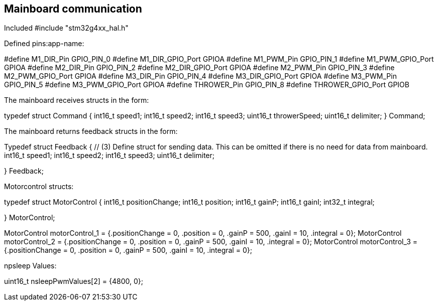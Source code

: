 == Mainboard communication

Included #include "stm32g4xx_hal.h"

Defined pins:app-name: 

#define M1_DIR_Pin GPIO_PIN_0
#define M1_DIR_GPIO_Port GPIOA
#define M1_PWM_Pin GPIO_PIN_1
#define M1_PWM_GPIO_Port GPIOA
#define M2_DIR_Pin GPIO_PIN_2
#define M2_DIR_GPIO_Port GPIOA
#define M2_PWM_Pin GPIO_PIN_3
#define M2_PWM_GPIO_Port GPIOA
#define M3_DIR_Pin GPIO_PIN_4
#define M3_DIR_GPIO_Port GPIOA
#define M3_PWM_Pin GPIO_PIN_5
#define M3_PWM_GPIO_Port GPIOA
#define THROWER_Pin GPIO_PIN_8
#define THROWER_GPIO_Port GPIOB


The mainboard receives structs in the form:

typedef struct Command { 
  int16_t speed1;
  int16_t speed2;
  int16_t speed3;
  uint16_t throwerSpeed;
  uint16_t delimiter; 
} Command;

The mainboard returns feedback structs in the form:

Typedef struct Feedback { // (3) Define struct for sending data. This can be omitted if there is no need for data from mainboard.
  int16_t speed1;
  int16_t speed2;
  int16_t speed3;
  uint16_t delimiter;

} Feedback;

Motorcontrol structs:

typedef struct MotorControl {
	int16_t positionChange;
	int16_t position;
	int16_t gainP;
	int16_t gainI;
	int32_t integral;

} MotorControl;

MotorControl motorControl_1 = {.positionChange = 0, .position = 0, .gainP = 500, .gainI = 10, .integral = 0};
MotorControl motorControl_2 = {.positionChange = 0, .position = 0, .gainP = 500, .gainI = 10, .integral = 0};
MotorControl motorControl_3 = {.positionChange = 0, .position = 0, .gainP = 500, .gainI = 10, .integral = 0};

npsleep Values:


uint16_t nsleepPwmValues[2] = {4800, 0};